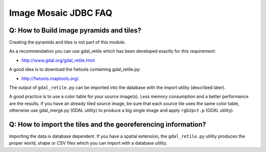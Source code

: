 Image Mosaic JDBC FAQ
---------------------

Q: How to Build image pyramids and tiles?
^^^^^^^^^^^^^^^^^^^^^^^^^^^^^^^^^^^^^^^^^

Creating the pyramids and tiles is not part of this module.

As a recommendation you can use gdal_retile which has been developed exactly for this requirement:

* http://www.gdal.org/gdal_retile.html

A good idea is to download the fwtools containing gdal_retile.py:

* http://fwtools.maptools.org/.

The output of ``gdal_retile.py`` can be imported into the database with the import utility (described later).

A good practice is to use a color table for your source image(s). Less memory consumption and a
better performance are the results. If you have an already tiled source image, be sure that each
source tile uses the same color table, otherwise use gdal_merge.py (GDAL utility) to produce a big
single image and apply ``rgb2pct.p``  (GDAL utility).

Q: How to import the tiles and the georeferencing information?
^^^^^^^^^^^^^^^^^^^^^^^^^^^^^^^^^^^^^^^^^^^^^^^^^^^^^^^^^^^^^^

Importing the data is database dependent. If you have a spatial extension, the ``gdal_retile.py`` utility
produces the proper world, shape or CSV files which you can import with a database utility.
